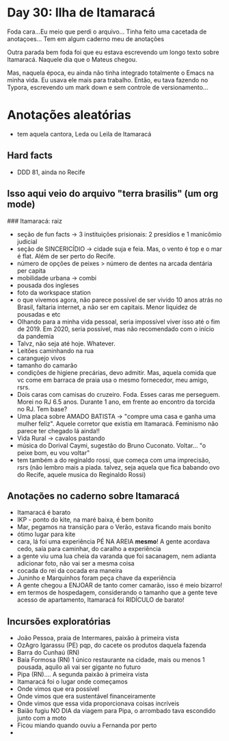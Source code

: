 * Day 30: Ilha de Itamaracá

Foda cara...Eu meio que perdi o arquivo... Tinha feito uma cacetada de
anotaçoes...  Tem em algum caderno meu de anotações

Outra parada bem foda foi que eu estava escrevendo um longo texto
sobre Itamaracá. Naquele dia que o Mateus chegou.

Mas, naquela época, eu ainda não tinha integrado totalmente o Emacs na
minha vida. Eu usava ele mais para trabalho. Então, eu tava fazendo no
Typora, escrevendo um mark down e sem controle de versionamento...

* Anotações aleatórias
  + tem aquela cantora, Leda ou Leila de Itamaracá


** Hard facts
  + DDD 81, ainda no Recife 

** Isso aqui veio do arquivo "terra brasilis" (um org mode)
   ### Itamaracá: raiz
       - seção de fun facts -> 3 instituições prisionais: 2 presídios e 1 manicômio judicial
       - seção de SINCERICÍDIO -> cidade suja e feia. Mas, o vento é
         top e o mar é flat. Além de ser perto do Recife.
       - número de opções de peixes > número de dentes na arcada
         dentária per capita
       - mobilidade urbana -> combi
       - pousada dos ingleses
       - foto da workspace station
       - o que vivemos agora, não parece possível de ser vivido 10
         anos atrás no Brasil, faltaria internet, a não ser em
         capitais. Menor liquidez de pousadas e etc
       - Olhando para a minha vida pessoal, seria impossível viver
         isso até o fim de 2019. Em 2020, seria possível, mas não
         recomendado com o início da pandemia
       - Talvz, não seja até hoje. Whatever.
       - Leitões caminhando na rua
       - caranguejo vivos
       - tamanho do camarão
       - condições de higiene precárias, devo admitir. Mas, aquela
         comida que vc come em barraca de praia usa o mesmo
         fornecedor, meu amigo, rsrs.
       - Dois caras com camisas do cruzeiro. Foda. Esses caras me
         perseguem. Morei no RJ 6.5 anos. Durante 1 ano, em frente ao
         encontro da torcida no RJ. Tem base?
       - Uma placa sobre AMADO BATISTA -> "compre uma casa e ganha uma
         mulher feliz". Aquele corretor que existia em
         Itamaracá. Feminismo não parece ter chegado lá ainda!!
       - Vida Rural -> cavalos pastando
       - música do Dorival Caymi, sugestão do Bruno
         Cuconato. Voltar... "o peixe bom, eu vou voltar"
       - tem também a do reginaldo rossi, que começa com uma
         imprecisão, rsrs (não lembro mais a piada. talvez, seja
         aquela que fica babando ovo do Recife, aquele musica do
         Reginaldo Rossi)

**  Anotações no caderno sobre Itamaracá
   + Itamaracá é barato
   + IKP - ponto do kite, na maré baixa, é bem bonito
   + Mar, pegamos na transição para o Verão, estava ficando mais bonito
   + ótimo lugar para kite
   + cara, lá foi uma experiência PÉ NA AREIA *mesmo*! A gente
     acordava cedo, saía para caminhar, do caralho a experiência
   + a gente viu uma lua cheia da varanda que foi sacanagem, nem
     adianta adicionar foto, não vai ser a mesma coisa
   + cocada do rei da cocada era maneira
   + Juninho e Marquinhos foram peça chave da experiência
   + A gente chegou a ENJOAR de tanto comer camarão, isso é meio bizarro!
   + em termos de hospedagem, considerando o tamanho que a gente teve
     acesso de apartamento, Itamaracá foi RIDÍCULO de barato!

** Incursões exploratórias
   + João Pessoa, praia de Intermares, paixão à primeira vista
   + OzAgro Igarassu (PE) pqp, do cacete os produtos daquela fazenda
   + Barra do Cunhaú (RN)
   + Baía Formosa (RN) 1 único restaurante na cidade, mais ou menos 1
     pousada, aquilo ali vai ser gigante no futuro
   + Pipa (RN).... A segunda paixão à primeira vista
   + Itamaracá foi o lugar onde começamos
   + Onde vimos que era possível
   + Onde vimos que era sustentável financeiramente
   + Onde vimos que essa vida proporcionava coisas incríveis
   + Baião fugiu NO DIA da viagem para Pipa, o arrombado tava escondido junto com a moto
   + Ficou miando quando ouviu a Fernanda por perto
   + 
    
